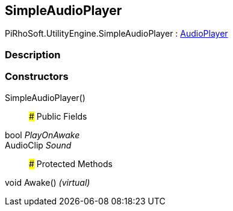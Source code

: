 [#engine/simple-audio-player]

## SimpleAudioPlayer

PiRhoSoft.UtilityEngine.SimpleAudioPlayer : <<engine/audio-player,AudioPlayer>>

### Description

### Constructors

SimpleAudioPlayer()::

### Public Fields

bool _PlayOnAwake_::

AudioClip _Sound_::

### Protected Methods

void Awake() _(virtual)_::